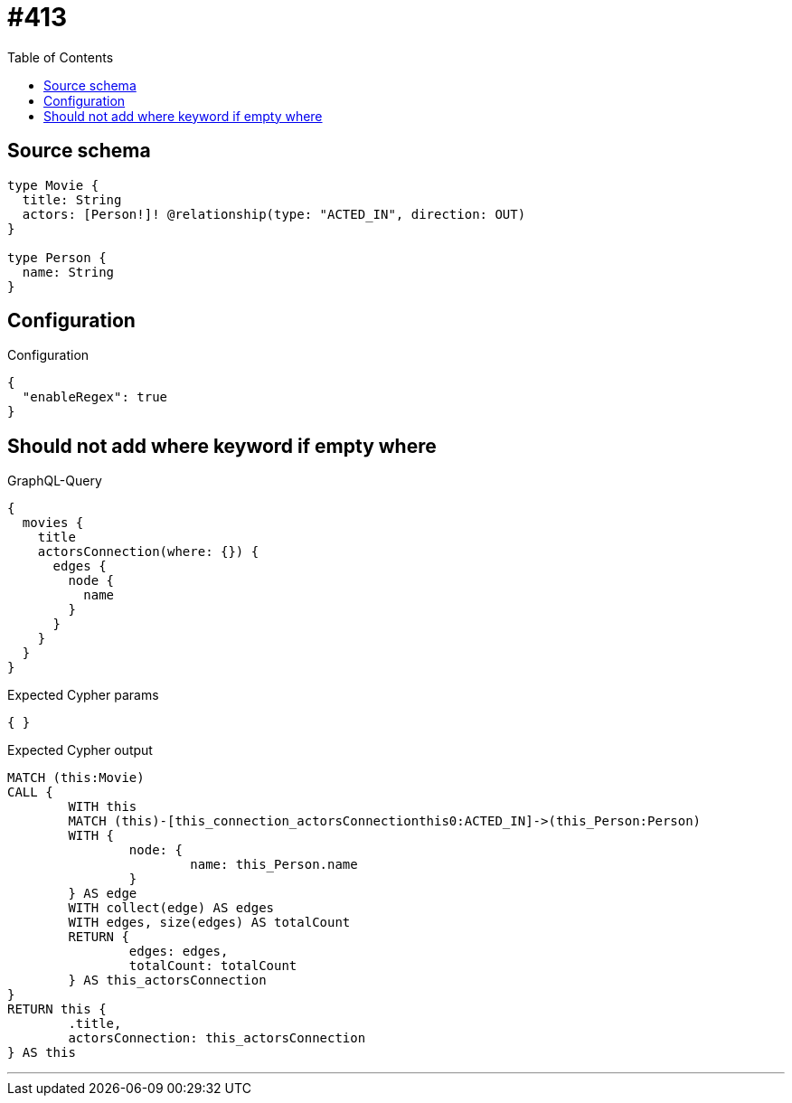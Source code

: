 :toc:

= #413

== Source schema

[source,graphql,schema=true]
----
type Movie {
  title: String
  actors: [Person!]! @relationship(type: "ACTED_IN", direction: OUT)
}

type Person {
  name: String
}
----

== Configuration

.Configuration
[source,json,schema-config=true]
----
{
  "enableRegex": true
}
----
== Should not add where keyword if empty where

.GraphQL-Query
[source,graphql]
----
{
  movies {
    title
    actorsConnection(where: {}) {
      edges {
        node {
          name
        }
      }
    }
  }
}
----

.Expected Cypher params
[source,json]
----
{ }
----

.Expected Cypher output
[source,cypher]
----
MATCH (this:Movie)
CALL {
	WITH this
	MATCH (this)-[this_connection_actorsConnectionthis0:ACTED_IN]->(this_Person:Person)
	WITH {
		node: {
			name: this_Person.name
		}
	} AS edge
	WITH collect(edge) AS edges
	WITH edges, size(edges) AS totalCount
	RETURN {
		edges: edges,
		totalCount: totalCount
	} AS this_actorsConnection
}
RETURN this {
	.title,
	actorsConnection: this_actorsConnection
} AS this
----

'''


